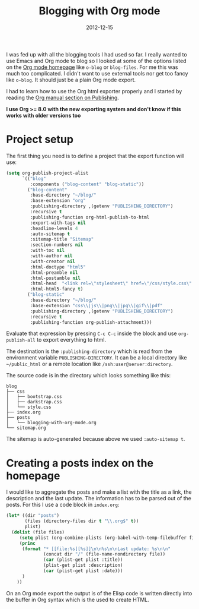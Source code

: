#+TITLE: Blogging with Org mode
#+DATE: 2012-12-15
#+STATUS: IN PROGRESS
#+DESCRIPTION: How I use Emacs Org mode as a blogging tool (not done with that yet :)
#+KEYWORDS: org-mode org emacs blogging

I was fed up with all the blogging tools I had used so far. I really wanted to use Emacs and Org mode to blog so I looked at some of the options listed on the [[http://orgmode.org/worg/org-blog-wiki.html][Org mode homepage]] like =o-blog= or =blog-files=. For me this was much too complicated. I didn't want to use external tools nor get too fancy like =o-blog=. It should just be a plain Org mode export.

I had to learn how to use the Org html exporter properly and I started by reading the [[http://orgmode.org/manual/Publishing.html][Org manual section on Publishing]].

*I use Org >= 8.0 with the new exporting system and don't know if this works with older versions too*

* Project setup

The first thing you need is to define a project that the export function will use:

#+BEGIN_SRC emacs-lisp :results silent
  (setq org-publish-project-alist
        `(("blog"
           :components ("blog-content" "blog-static"))
          ("blog-content"
           :base-directory "~/blog/"
           :base-extension "org"
           :publishing-directory ,(getenv "PUBLISHING_DIRECTORY")
           :recursive t
           :publishing-function org-html-publish-to-html
           :export-with-tags nil
           :headline-levels 4
           :auto-sitemap t
           :sitemap-title "Sitemap"
           :section-numbers nil
           :with-toc nil
           :with-author nil
           :with-creator nil
           :html-doctype "html5"
           :html-preamble nil
           :html-postamble nil
           :html-head  "<link rel=\"stylesheet\" href=\"/css/style.css\" type=\"text/css\"/>\n"
           :html-html5-fancy t)
          ("blog-static"
           :base-directory "~/blog/"
           :base-extension "css\\|js\\|png\\|jpg\\|gif\\|pdf"
           :publishing-directory ,(getenv "PUBLISHING_DIRECTORY")
           :recursive t
           :publishing-function org-publish-attachment)))

#+END_SRC

Evaluate that expression by pressing =C-c C-c= inside the block and use =org-publish-all= to export everything to html.

The destination  is the =:publishing-directory= which is read from the environment variable =PUBLISHING-DIRECTORY=. It can be a local directory like =~/public_html= or a remote location like =/ssh:user@server:directory=.

The source code is in the directory which looks something like this:

#+BEGIN_SRC text
blog
├── css
│   ├── bootstrap.css
│   ├── darkstrap.css
│   └── style.css
├── index.org
├── posts
│   └── blogging-with-org-mode.org
└── sitemap.org
#+END_SRC

The sitemap is auto-generated because above we used =:auto-sitemap t=.

* Creating a posts index on the homepage

I would like to aggregate the posts and make a list with the title as a link, the description and the last update. The information has to be parsed out of the posts. For this I use a code block in =index.org=:

#+BEGIN_SRC emacs-lisp :results none :exports code
  (let* ((dir "posts")
         (files (directory-files dir t "\\.org$" t))
         plist)
    (dolist (file files)
       (setq plist (org-combine-plists (org-babel-with-temp-filebuffer file (org-export-get-environment))))
       (princ
        (format "* [[file:%s][%s]]\n\n%s\n\nLast update: %s\n\n"
                (concat dir "/" (file-name-nondirectory file))
                (car (plist-get plist :title))
                (plist-get plist :description)
                (car (plist-get plist :date)))
        )
      ))
#+END_SRC

On an Org mode export the output is of the Elisp code is written directly into the buffer in Org syntax which is the used to create HTML.
